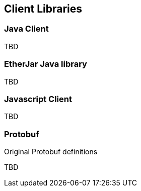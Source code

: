 == Client Libraries

=== Java Client

TBD

=== EtherJar Java library

TBD

=== Javascript Client

TBD

=== Protobuf

Original Protobuf definitions

TBD